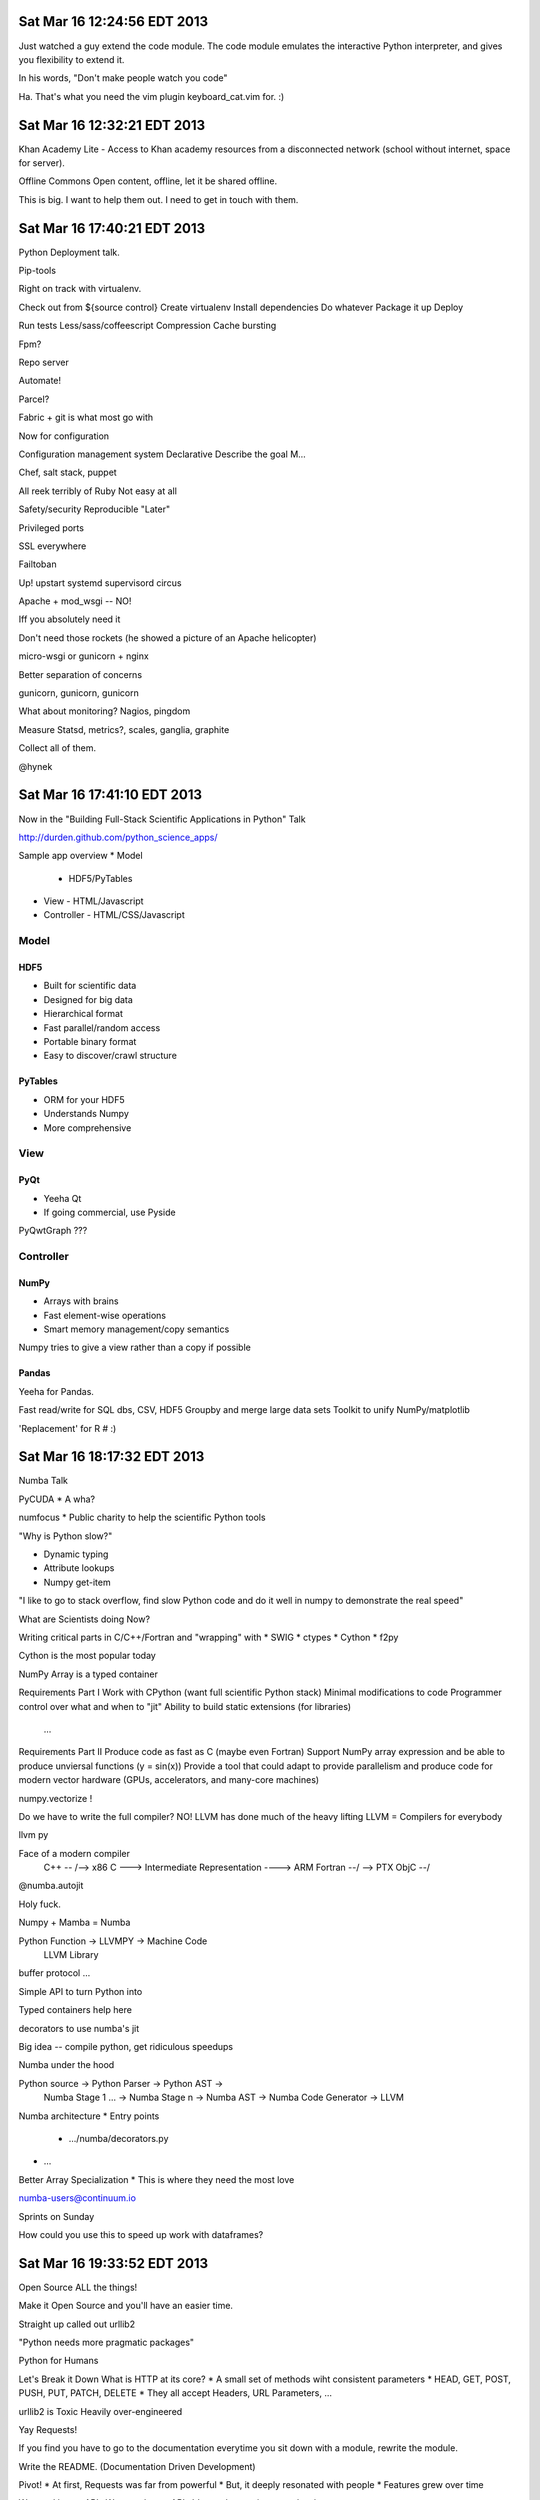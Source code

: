Sat Mar 16 12:24:56 EDT 2013
============================

Just watched a guy extend the code module. The code module emulates the interactive Python interpreter, and gives you flexibility to extend it.

In his words, "Don't make people watch you code"

Ha. That's what you need the vim plugin keyboard_cat.vim for. :)

Sat Mar 16 12:32:21 EDT 2013
============================

Khan Academy Lite - Access to Khan academy resources from a disconnected network (school without internet, space for server).

Offline Commons
Open content, offline, let it be shared offline.

This is big. I want to help them out. I need to get in touch with them.


Sat Mar 16 17:40:21 EDT 2013
============================

Python Deployment talk.

Pip-tools

Right on track with virtualenv.

Check out from ${source control}
Create virtualenv
Install dependencies
Do whatever
Package it up
Deploy

Run tests
Less/sass/coffeescript
Compression
Cache bursting

Fpm?

Repo server

Automate!

Parcel?

Fabric + git is what most go with

Now for configuration

Configuration management system
Declarative
Describe the goal
M...

Chef, salt stack, puppet

All reek terribly of Ruby
Not easy at all

Safety/security
Reproducible
"Later"

Privileged ports

SSL everywhere

Failtoban

Up!
upstart
systemd
supervisord
circus

Apache + mod_wsgi
-- NO!

Iff you absolutely need it

Don't need those rockets (he showed a picture of an Apache helicopter)

micro-wsgi or gunicorn + nginx

Better separation of concerns

gunicorn, gunicorn, gunicorn

What about monitoring?
Nagios, pingdom

Measure
Statsd, metrics?, scales, ganglia, graphite

Collect all of them.

@hynek

Sat Mar 16 17:41:10 EDT 2013
============================

Now in the "Building Full-Stack Scientific Applications in Python" Talk

http://durden.github.com/python_science_apps/

Sample app overview
* Model
  - HDF5/PyTables
* View
  - HTML/Javascript
* Controller
  - HTML/CSS/Javascript

Model
~~~~~


HDF5
----
* Built for scientific data
* Designed for big data
* Hierarchical format
* Fast parallel/random access
* Portable binary format
* Easy to discover/crawl structure

PyTables
--------
* ORM for your HDF5
* Understands Numpy
* More comprehensive


View
~~~~

PyQt
----
* Yeeha Qt
* If going commercial, use Pyside


PyQwtGraph ???


Controller
~~~~~~~~~~
NumPy
-----
* Arrays with brains
* Fast element-wise operations
* Smart memory management/copy semantics

Numpy tries to give a view rather than a copy if possible


Pandas
------

Yeeha for Pandas.

Fast read/write for SQL dbs, CSV, HDF5
Groupby and merge large data sets
Toolkit to unify NumPy/matplotlib

'Replacement' for R # :)

Sat Mar 16 18:17:32 EDT 2013
============================

Numba Talk

PyCUDA
* A wha?

numfocus
* Public charity to help the scientific Python tools

"Why is Python slow?"

* Dynamic typing
* Attribute lookups
* Numpy get-item

"I like to go to stack overflow, find slow Python code and do it well in numpy to demonstrate the real speed"

What are Scientists doing Now?

Writing critical parts in C/C++/Fortran and "wrapping" with
* SWIG
* ctypes
* Cython
* f2py

Cython is the most popular today

NumPy Array is a typed container

Requirements Part I
Work with CPython (want full scientific Python stack)
Minimal modifications to code
Programmer control over what and when to "jit"
Ability to build static extensions (for libraries)
  ...

Requirements Part II
Produce code as fast as C (maybe even Fortran)
Support NumPy array expression and be able to produce unviersal functions (y = sin(x))
Provide a tool that could adapt to provide parallelism and produce code for modern vector hardware (GPUs, accelerators, and many-core machines)

numpy.vectorize !

Do we have to write the full compiler?
NO!
LLVM has done much of the heavy lifting
LLVM = Compilers for everybody

llvm py

Face of a modern compiler
  C++     --\                                 /--> x86
  C        ---> Intermediate Representation ----> ARM
  Fortran --/                                 \--> PTX
  ObjC   --/



@numba.autojit


Holy fuck.


Numpy + Mamba = Numba



Python Function -> LLVMPY -> Machine Code
                LLVM Library


buffer protocol ...


Simple API to turn Python into

Typed containers help here

decorators to use numba's jit


Big idea -- compile python, get ridiculous speedups


Numba under the hood

Python source -> Python Parser -> Python AST ->
      Numba Stage 1 ... -> Numba Stage n -> Numba AST -> Numba Code Generator -> LLVM

Numba architecture
* Entry points
  - .../numba/decorators.py
* ...



Better Array Specialization
* This is where they need the most love


numba-users@continuum.io

Sprints on Sunday



How could you use this to speed up work with dataframes?



Sat Mar 16 19:33:52 EDT 2013
============================

Open Source ALL the things!

Make it Open Source and you'll have an easier time.

Straight up called out urllib2

"Python needs more pragmatic packages"

Python for Humans

Let's Break it Down
What is HTTP at its core?
* A small set of methods wiht consistent parameters
* HEAD, GET, POST, PUSH, PUT, PATCH, DELETE
* They all accept Headers, URL Parameters, ...

urllib2 is Toxic
Heavily over-engineered

Yay Requests!

If you find you have to go to the documentation everytime you sit down with a module, rewrite the module.

Write the README.
(Documentation Driven Development)

Pivot!
* At first, Requests was far from powerful
* But, it deeply resonated with people
* Features grew over time

We need better APIs
We want better APIs
It's worth your time as a developer


File and System Operations
sys | shutils | os | os.path | io modules
Really difficult to run external commands
Blocks dev+ops folks


Props to python-guide

Simplify our APIs
Document our activities



